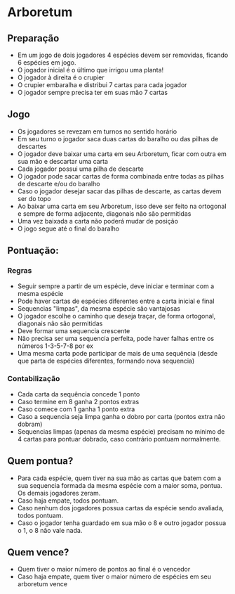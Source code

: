 * Arboretum

** Preparação

- Em um jogo de dois jogadores 4 espécies devem ser removidas, ficando 6 espécies em jogo.
- O jogador inicial é o último que irrigou uma planta!
- O jogador à direita é o crupier
- O crupier embaralha e distribui 7 cartas para cada jogador
- O jogador sempre precisa ter em suas mão 7 cartas

** Jogo

- Os jogadores se revezam em turnos no sentido horário
- Em seu turno o jogador saca duas cartas do baralho ou das pilhas de descartes
- O jogador deve baixar uma carta em seu Arboretum, ficar com outra em sua mão e descartar uma carta
- Cada jogador possui uma pilha de descarte
- O jogador pode sacar cartas de forma combinada entre todas as pilhas de descarte e/ou do baralho
- Caso o jogador desejar sacar das pilhas de descarte, as cartas devem ser do topo
- Ao baixar uma carta em seu Arboretum, isso deve ser feito na ortogonal e sempre de forma adjacente, diagonais não são permitidas
- Uma vez baixada a carta não poderá mudar de posição
- O jogo segue até o final do baralho

** Pontuação:

*** Regras

- Seguir sempre a partir de um espécie, deve iniciar e terminar com a mesma espécie
- Pode haver cartas de espécies diferentes entre a carta inicial e final
- Sequencias "limpas", da mesma espécie são vantajosas
- O jogador escolhe o caminho que deseja traçar, de forma ortogonal, diagonais não são permitidas
- Deve formar uma sequencia crescente
- Não precisa ser uma sequencia perfeita, pode haver falhas entre os números 1-3-5-7-8 por ex
- Uma mesma carta pode participar de mais de uma sequência (desde que parta de espécies diferentes, formando nova sequencia)

*** Contabilização

- Cada carta da sequência concede 1 ponto
- Caso termine em 8 ganha 2 pontos extras
- Caso comece com 1 ganha 1 ponto extra
- Caso a sequencia seja limpa ganha o dobro por carta (pontos extra não dobram)
- Sequencias limpas (apenas da mesma espécie) precisam no mínimo de 4 cartas para pontuar dobrado, caso contrário pontuam normalmente.


** Quem pontua?

- Para cada espécie, quem tiver na sua mão as cartas que batem com a sua sequencia formada da mesma espécie com a maior soma, pontua. Os demais jogadores zeram.
- Caso haja empate, todos pontuam.
- Caso nenhum dos jogadores possua cartas da espécie sendo avaliada, todos pontuam.
- Caso o jogador tenha guardado em sua mão o 8 e outro jogador possua o 1, o 8 não vale nada.

** Quem vence?

- Quem tiver o maior número de pontos ao final é o vencedor
- Caso haja empate, quem tiver o maior número de espécies em seu arboretum vence
